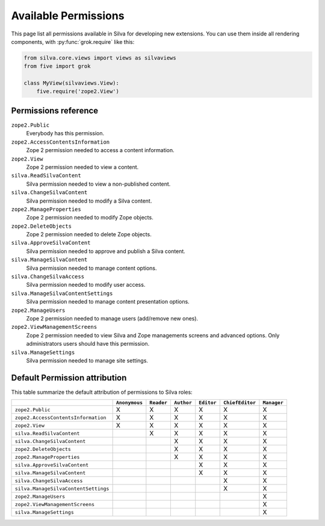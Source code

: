 .. _available-permissions:

Available Permissions
=====================

This page list all permissions available in Silva for developing new
extensions. You can use them inside all rendering components, with
:py:func:`grok.require` like this:

.. sourcecode:: python

   from silva.core.views import views as silvaviews
   from five import grok

   class MyView(silvaviews.View):
       five.require('zope2.View')


Permissions reference
---------------------

``zope2.Public``
    Everybody has this permission.

``zope2.AccessContentsInformation``
    Zope 2 permission needed to access a content information.

``zope2.View``
    Zope 2 permission needed to view a content.

``silva.ReadSilvaContent``
    Silva permission needed to view a non-published content.

``silva.ChangeSilvaContent``
    Silva permission needed to modify a Silva content.

``zope2.ManageProperties``
    Zope 2 permission needed to modify Zope objects.

``zope2.DeleteObjects``
    Zope 2 permission needed to delete Zope objects.

``silva.ApproveSilvaContent``
    Silva permission needed to approve and publish a Silva content.

``silva.ManageSilvaContent``
    Silva permission needed to manage content options.

``silva.ChangeSilvaAccess``
    Silva permission needed to modify user access.

``silva.ManageSilvaContentSettings``
    Silva permission needed to manage content presentation options.

``zope2.ManageUsers``
    Zope 2 permission needed to manage users (add/remove new ones).

``zope2.ViewManagementScreens``
    Zope 2 permission needed to view Silva and Zope managements
    screens and advanced options. Only administrators users should have
    this permission.

``silva.ManageSettings``
    Silva permission needed to manage site settings.


Default Permission attribution
------------------------------

This table summarize the default attribution of permissions to Silva roles:

+--------------------------------------+---------------+------------+------------+------------+-----------------+-------------+
|                                      | ``Anonymous`` | ``Reader`` | ``Author`` | ``Editor`` | ``ChiefEditor`` | ``Manager`` |
+======================================+===============+============+============+============+=================+=============+
| ``zope2.Public``                     |  X            | X          | X          | X          | X               | X           |
+--------------------------------------+---------------+------------+------------+------------+-----------------+-------------+
| ``zope2.AccessContentsInformation``  |  X            | X          | X          | X          | X               | X           |
+--------------------------------------+---------------+------------+------------+------------+-----------------+-------------+
| ``zope2.View``                       |  X            | X          | X          | X          | X               | X           |
+--------------------------------------+---------------+------------+------------+------------+-----------------+-------------+
| ``silva.ReadSilvaContent``           |               | X          | X          | X          | X               | X           |
+--------------------------------------+---------------+------------+------------+------------+-----------------+-------------+
| ``silva.ChangeSilvaContent``         |               |            | X          | X          | X               | X           |
+--------------------------------------+---------------+------------+------------+------------+-----------------+-------------+
| ``zope2.DeleteObjects``              |               |            | X          | X          | X               | X           |
+--------------------------------------+---------------+------------+------------+------------+-----------------+-------------+
| ``zope2.ManageProperties``           |               |            | X          | X          | X               | X           |
+--------------------------------------+---------------+------------+------------+------------+-----------------+-------------+
| ``silva.ApproveSilvaContent``        |               |            |            | X          | X               | X           |
+--------------------------------------+---------------+------------+------------+------------+-----------------+-------------+
| ``silva.ManageSilvaContent``         |               |            |            | X          | X               | X           |
+--------------------------------------+---------------+------------+------------+------------+-----------------+-------------+
| ``silva.ChangeSilvaAccess``          |               |            |            |            | X               | X           |
+--------------------------------------+---------------+------------+------------+------------+-----------------+-------------+
| ``silva.ManageSilvaContentSettings`` |               |            |            |            | X               | X           |
+--------------------------------------+---------------+------------+------------+------------+-----------------+-------------+
| ``zope2.ManageUsers``                |               |            |            |            |                 | X           |
+--------------------------------------+---------------+------------+------------+------------+-----------------+-------------+
| ``zope2.ViewManagementScreens``      |               |            |            |            |                 | X           |
+--------------------------------------+---------------+------------+------------+------------+-----------------+-------------+
| ``silva.ManageSettings``             |               |            |            |            |                 | X           |
+--------------------------------------+---------------+------------+------------+------------+-----------------+-------------+



